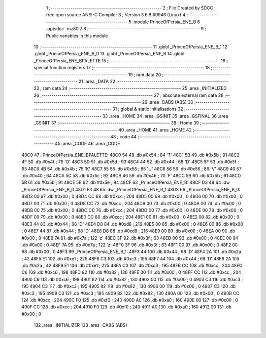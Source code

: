                              1 ;--------------------------------------------------------
                              2 ; File Created by SDCC : free open source ANSI-C Compiler
                              3 ; Version 3.6.8 #9946 (Linux)
                              4 ;--------------------------------------------------------
                              5 	.module PrinceOfPersia_ENE_B
                              6 	.optsdcc -mz80
                              7 	
                              8 ;--------------------------------------------------------
                              9 ; Public variables in this module
                             10 ;--------------------------------------------------------
                             11 	.globl _PrinceOfPersia_ENE_B_1
                             12 	.globl _PrinceOfPersia_ENE_B_0
                             13 	.globl _PrinceOfPersia_ENE_B
                             14 	.globl _PrinceOfPersia_ENE_BPALETTE
                             15 ;--------------------------------------------------------
                             16 ; special function registers
                             17 ;--------------------------------------------------------
                             18 ;--------------------------------------------------------
                             19 ; ram data
                             20 ;--------------------------------------------------------
                             21 	.area _DATA
                             22 ;--------------------------------------------------------
                             23 ; ram data
                             24 ;--------------------------------------------------------
                             25 	.area _INITIALIZED
                             26 ;--------------------------------------------------------
                             27 ; absolute external ram data
                             28 ;--------------------------------------------------------
                             29 	.area _DABS (ABS)
                             30 ;--------------------------------------------------------
                             31 ; global & static initialisations
                             32 ;--------------------------------------------------------
                             33 	.area _HOME
                             34 	.area _GSINIT
                             35 	.area _GSFINAL
                             36 	.area _GSINIT
                             37 ;--------------------------------------------------------
                             38 ; Home
                             39 ;--------------------------------------------------------
                             40 	.area _HOME
                             41 	.area _HOME
                             42 ;--------------------------------------------------------
                             43 ; code
                             44 ;--------------------------------------------------------
                             45 	.area _CODE
                             46 	.area _CODE
   48C0                      47 _PrinceOfPersia_ENE_BPALETTE:
   48C0 54                   48 	.db #0x54	; 84	'T'
   48C1 5B                   49 	.db #0x5b	; 91
   48C2 4F                   50 	.db #0x4f	; 79	'O'
   48C3 5D                   51 	.db #0x5d	; 93
   48C4 44                   52 	.db #0x44	; 68	'D'
   48C5 5F                   53 	.db #0x5f	; 95
   48C6 4B                   54 	.db #0x4b	; 75	'K'
   48C7 55                   55 	.db #0x55	; 85	'U'
   48C8 56                   56 	.db #0x56	; 86	'V'
   48C9 40                   57 	.db #0x40	; 64
   48CA 5C                   58 	.db #0x5c	; 92
   48CB 46                   59 	.db #0x46	; 70	'F'
   48CC 5B                   60 	.db #0x5b	; 91
   48CD 5B                   61 	.db #0x5b	; 91
   48CE 5E                   62 	.db #0x5e	; 94
   48CF                      63 _PrinceOfPersia_ENE_B:
   48CF D3 48                64 	.dw _PrinceOfPersia_ENE_B_0
   48D1 F3 48                65 	.dw _PrinceOfPersia_ENE_B_1
   48D3                      66 _PrinceOfPersia_ENE_B_0:
   48D3 00                   67 	.db #0x00	; 0
   48D4 CC                   68 	.db #0xcc	; 204
   48D5 00                   69 	.db #0x00	; 0
   48D6 00                   70 	.db #0x00	; 0
   48D7 00                   71 	.db #0x00	; 0
   48D8 CC                   72 	.db #0xcc	; 204
   48D9 00                   73 	.db #0x00	; 0
   48DA 00                   74 	.db #0x00	; 0
   48DB 00                   75 	.db #0x00	; 0
   48DC CC                   76 	.db #0xcc	; 204
   48DD 00                   77 	.db #0x00	; 0
   48DE 00                   78 	.db #0x00	; 0
   48DF 00                   79 	.db #0x00	; 0
   48E0 CC                   80 	.db #0xcc	; 204
   48E1 00                   81 	.db #0x00	; 0
   48E2 00                   82 	.db #0x00	; 0
   48E3 44                   83 	.db #0x44	; 68	'D'
   48E4 D8                   84 	.db #0xd8	; 216
   48E5 00                   85 	.db #0x00	; 0
   48E6 00                   86 	.db #0x00	; 0
   48E7 44                   87 	.db #0x44	; 68	'D'
   48E8 D8                   88 	.db #0xd8	; 216
   48E9 00                   89 	.db #0x00	; 0
   48EA 00                   90 	.db #0x00	; 0
   48EB 7A                   91 	.db #0x7a	; 122	'z'
   48EC 3F                   92 	.db #0x3f	; 63
   48ED 00                   93 	.db #0x00	; 0
   48EE 00                   94 	.db #0x00	; 0
   48EF 7A                   95 	.db #0x7a	; 122	'z'
   48F0 3F                   96 	.db #0x3f	; 63
   48F1 00                   97 	.db #0x00	; 0
   48F2 00                   98 	.db #0x00	; 0
   48F3                      99 _PrinceOfPersia_ENE_B_1:
   48F3 44                  100 	.db #0x44	; 68	'D'
   48F4 2A                  101 	.db #0x2a	; 42
   48F5 E1                  102 	.db #0xe1	; 225
   48F6 C3                  103 	.db #0xc3	; 195
   48F7 44                  104 	.db #0x44	; 68	'D'
   48F8 2A                  105 	.db #0x2a	; 42
   48F9 E1                  106 	.db #0xe1	; 225
   48FA C3                  107 	.db #0xc3	; 195
   48FB CC                  108 	.db #0xcc	; 204
   48FC C6                  109 	.db #0xc6	; 198
   48FD 82                  110 	.db #0x82	; 130
   48FE 00                  111 	.db #0x00	; 0
   48FF CC                  112 	.db #0xcc	; 204
   4900 C6                  113 	.db #0xc6	; 198
   4901 82                  114 	.db #0x82	; 130
   4902 00                  115 	.db #0x00	; 0
   4903 C3                  116 	.db #0xc3	; 195
   4904 C3                  117 	.db #0xc3	; 195
   4905 82                  118 	.db #0x82	; 130
   4906 00                  119 	.db #0x00	; 0
   4907 C3                  120 	.db #0xc3	; 195
   4908 C3                  121 	.db #0xc3	; 195
   4909 82                  122 	.db #0x82	; 130
   490A 00                  123 	.db #0x00	; 0
   490B CC                  124 	.db #0xcc	; 204
   490C F0                  125 	.db #0xf0	; 240
   490D A0                  126 	.db #0xa0	; 160
   490E 00                  127 	.db #0x00	; 0
   490F CC                  128 	.db #0xcc	; 204
   4910 F0                  129 	.db #0xf0	; 240
   4911 A0                  130 	.db #0xa0	; 160
   4912 00                  131 	.db #0x00	; 0
                            132 	.area _INITIALIZER
                            133 	.area _CABS (ABS)
